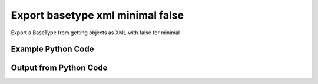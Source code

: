 
Export basetype xml minimal false
====================================================================================================
Export a BaseType from getting objects as XML with false for minimal

Example Python Code
''''''''''''''''''''''''''''''''''''''''''''''''''''''''''''''''''''''''''''''''''''''''

.. code-block:: python
    :linenos:


    # Path to lib directory which contains pytan package
    PYTAN_LIB_PATH = '../lib'
    
    # connection info for Tanium Server
    USERNAME = "Tanium User"
    PASSWORD = "T@n!um"
    HOST = "172.16.31.128"
    PORT = "444"
    
    # Logging conrols
    LOGLEVEL = 2
    DEBUGFORMAT = False
    
    import sys, tempfile
    sys.path.append(PYTAN_LIB_PATH)
    
    import pytan
    handler = pytan.Handler(
        username=USERNAME,
        password=PASSWORD,
        host=HOST,
        port=PORT,
        loglevel=LOGLEVEL,
        debugformat=DEBUGFORMAT,
    )
    
    print handler
    
    # setup the export_obj kwargs for later
    export_kwargs = {}
    export_kwargs["export_format"] = u'xml'
    export_kwargs["minimal"] = False
    
    # get the objects that will provide the basetype that we want to use
    get_kwargs = {
        'name': [
            "Computer Name", "IP Route Details", "IP Address",
            'Folder Name Search with RegEx Match',
        ],
        'objtype': 'sensor',
    }
    response = handler.get(**get_kwargs)
    
    # export the object to a string
    # (we could just as easily export to a file using export_to_report_file)
    export_kwargs['obj'] = response
    export_str = handler.export_obj(**export_kwargs)
    
    
    print ""
    print "print the export_str returned from export_obj():"
    print export_str
    


Output from Python Code
''''''''''''''''''''''''''''''''''''''''''''''''''''''''''''''''''''''''''''''''''''''''

.. code-block:: none
    :linenos:


    Handler for Session to 172.16.31.128:444, Authenticated: True, Version: 6.2.314.3258
    
    print the export_str returned from export_obj():
    <sensors><cache_info /><sensor><category>Reserved</category><preview_sensor_flag /><hash>3409330187</hash><name>Computer Name</name><hidden_flag>0</hidden_flag><delimiter /><creation_time /><exclude_from_parse_flag>0</exclude_from_parse_flag><last_modified_by /><string_count>7</string_count><source_hash /><modification_time /><ignore_case_flag>1</ignore_case_flag><max_age_seconds>86400</max_age_seconds><value_type>String</value_type><cache_row_id /><source_id>0</source_id><deleted_flag /><parameter_definition /><id>3</id><description>The assigned name of the client machine.
    Example: workstation-1.company.com</description><string_hints /><subcolumns /><metadata /><parameters /><queries><query><platform>Windows</platform><script_type>WMIQuery</script_type><signature /><script>select CSName from win32_operatingsystem</script></query></queries></sensor><sensor><category>Network</category><preview_sensor_flag /><hash>435227963</hash><name>IP Route Details</name><hidden_flag>0</hidden_flag><delimiter>|</delimiter><creation_time>2014-12-06T18:00:24</creation_time><exclude_from_parse_flag>1</exclude_from_parse_flag><last_modified_by>Jim Olsen</last_modified_by><string_count>48</string_count><source_hash /><modification_time>2014-12-06T18:00:24</modification_time><ignore_case_flag>1</ignore_case_flag><max_age_seconds>60</max_age_seconds><value_type>String</value_type><cache_row_id /><source_id>0</source_id><deleted_flag /><parameter_definition /><id>737</id><description>Returns IPv4 network routes, filtered to exclude noise. With Flags, Metric, Interface columns.
    Example:  172.16.0.0|192.168.1.1|255.255.0.0|UG|100|eth0</description><string_hints /><subcolumns><subcolumn><index>0</index><name>Destination</name><ignore_case_flag>1</ignore_case_flag><exclude_from_parse_flag /><hidden_flag>0</hidden_flag><value_type>IPAddress</value_type></subcolumn><subcolumn><index>1</index><name>Gateway</name><ignore_case_flag>1</ignore_case_flag><exclude_from_parse_flag /><hidden_flag>0</hidden_flag><value_type>IPAddress</value_type></subcolumn><subcolumn><index>2</index><name>Mask</name><ignore_case_flag>1</ignore_case_flag><exclude_from_parse_flag /><hidden_flag>0</hidden_flag><value_type>String</value_type></subcolumn><subcolumn><index>3</index><name>Flags</name><ignore_case_flag>1</ignore_case_flag><exclude_from_parse_flag /><hidden_flag>0</hidden_flag><value_type>String</value_type></subcolumn><subcolumn><index>4</index><name>Metric</name><ignore_case_flag>1</ignore_case_flag><exclude_from_parse_flag /><hidden_flag>0</hidden_flag><value_type>NumericInteger</value_type></subcolumn><subcolumn><index>5</index><name>Interface</name><ignore_case_flag>1</ignore_case_flag><exclude_from_parse_flag /><hidden_flag>0</hidden_flag><value_type>String</value_type></subcolumn></subcolumns><metadata><item><admin_flag>0</admin_flag><name>defined</name><value>Tanium</value></item></metadata><parameters /><queries><query><platform>Windows</platform><script_type>VBScript</script_type><signature /><script>strComputer = &amp;quot;.&amp;quot;
    Set objWMIService = GetObject(&amp;quot;winmgmts:&amp;quot; _
        &amp;amp; &amp;quot;{impersonationLevel=impersonate}!\\&amp;quot; &amp;amp; strComputer &amp;amp; &amp;quot;\root\cimv2&amp;quot;)
    
    Set collip = objWMIService.ExecQuery(&amp;quot;select * from win32_networkadapterconfiguration where IPEnabled=&amp;#039;True&amp;#039;&amp;quot;)
    dim ipaddrs()
    ipcount = 0
    for each ipItem in collip
        for each ipaddr in ipItem.IPAddress
            ipcount = ipcount + 1
        next
    next
    redim ipaddrs(ipcount)
    ipcount = 0
    for each ipItem in collip
        for each ipaddr in ipItem.IPAddress
            ipcount = ipcount + 1
            ipaddrs(ipcount) = ipaddr
        next
    next
    localhost = &amp;quot;127.0.0.1&amp;quot;
    
    Set colItems = objWMIService.ExecQuery(&amp;quot;Select * from Win32_IP4RouteTable&amp;quot;)
    
    For Each objItem in colItems
        dest = objItem.Destination
        gw = objItem.NextHop
        mask = objItem.Mask
        metric = objItem.Metric1
        flags = objItem.Type
        intf = objItem.InterfaceIndex
        For i = 0 to ipcount
            if gw = ipaddrs(i) and gw &amp;lt;&amp;gt; localhost then
                gw = &amp;quot;0.0.0.0&amp;quot;
            end if
        Next
        if gw &amp;lt;&amp;gt; localhost and dest &amp;lt;&amp;gt; &amp;quot;224.0.0.0&amp;quot; and right(dest,3) &amp;lt;&amp;gt; &amp;quot;255&amp;quot; then
            Wscript.Echo dest &amp;amp; &amp;quot;|&amp;quot; &amp;amp; gw &amp;amp; &amp;quot;|&amp;quot; &amp;amp; mask &amp;amp; &amp;quot;|&amp;quot; &amp;amp; &amp;quot;-&amp;quot; &amp;amp; &amp;quot;|&amp;quot; &amp;amp; metric &amp;amp; &amp;quot;|&amp;quot; &amp;amp; &amp;quot;-&amp;quot;
        end if
    Next</script></query><query><platform>Linux</platform><script_type>UnixShell</script_type><signature /><script>route -n | grep -v Kernel | grep -v Destination | awk &amp;#039;{ print $1 &amp;quot;|&amp;quot; $2 &amp;quot;|&amp;quot; $3 &amp;quot;|&amp;quot; $4 &amp;quot;|&amp;quot; $5 &amp;quot;|&amp;quot; $8 }&amp;#039; | grep -v &amp;quot;|127.0.0.1|&amp;quot;
    </script></query><query><platform>Mac</platform><script_type>UnixShell</script_type><signature /><script>netstat -rn | grep -v &amp;quot;:&amp;quot; | grep -v Destination | grep -v Routing | grep -v -e &amp;quot;^$&amp;quot; | awk &amp;#039;{ print $1 &amp;quot;|&amp;quot; $2 &amp;quot;||&amp;quot; $3 &amp;quot;||&amp;quot; $6 }&amp;#039; | grep -v &amp;quot;|127.0.0.1|&amp;quot;
    </script></query></queries></sensor><sensor><category>Network</category><preview_sensor_flag /><hash>3209138996</hash><name>IP Address</name><hidden_flag>0</hidden_flag><delimiter>,</delimiter><creation_time>2014-12-06T18:00:22</creation_time><exclude_from_parse_flag>1</exclude_from_parse_flag><last_modified_by>Jim Olsen</last_modified_by><string_count>86</string_count><source_hash /><modification_time>2014-12-06T18:00:22</modification_time><ignore_case_flag>1</ignore_case_flag><max_age_seconds>600</max_age_seconds><value_type>IPAddress</value_type><cache_row_id /><source_id>0</source_id><deleted_flag /><parameter_definition /><id>147</id><description>Current IP Addresses of client machine.
    Example: 192.168.1.1</description><string_hints /><subcolumns /><metadata><item><admin_flag>0</admin_flag><name>defined</name><value>Tanium</value></item></metadata><parameters /><queries><query><platform>Windows</platform><script_type>WMIQuery</script_type><signature /><script>select IPAddress from win32_networkadapterconfiguration where IPEnabled=&amp;#039;True&amp;#039;</script></query><query><platform>Linux</platform><script_type>UnixShell</script_type><signature /><script>#!/bin/bash
    ifconfig | grep -w inet | grep -v 127.0.0.1 | awk &amp;#039;{print $2}&amp;#039; | sed -e &amp;#039;s/addr://&amp;#039;
    </script></query><query><platform>Mac</platform><script_type>UnixShell</script_type><signature /><script>#!/bin/bash
    
    ifconfig -a -u |grep &amp;quot;inet&amp;quot; | grep -v &amp;quot;::1&amp;quot; | grep -v &amp;quot;127.0.0.1&amp;quot;| awk &amp;#039;{print $2}&amp;#039; | cut -f1 -d&amp;#039;%&amp;#039;
    </script></query></queries></sensor><sensor><category>File System</category><preview_sensor_flag /><hash>1374547302</hash><name>Folder Name Search with RegEx Match</name><hidden_flag>0</hidden_flag><delimiter>,</delimiter><creation_time>2014-12-06T18:00:23</creation_time><exclude_from_parse_flag>1</exclude_from_parse_flag><last_modified_by>Jim Olsen</last_modified_by><string_count>3</string_count><source_hash /><modification_time>2014-12-06T18:00:23</modification_time><ignore_case_flag>1</ignore_case_flag><max_age_seconds>600</max_age_seconds><value_type>String</value_type><cache_row_id /><source_id>0</source_id><deleted_flag /><parameter_definition>{"parameters":[{"restrict":null,"validationExpressions":[{"flags":"","expression":"\\S{3}","helpString":"Value must be at least 3 characters","model":"com.tanium.models::ValidationExpression","parameterType":"com.tanium.models::ValidationExpression"}],"helpString":"Enter the folder name to search for","value":"","promptText":"e.g Program Files","defaultValue":"","label":"Search for Folder Name","maxChars":0,"key":"dirname","model":"com.tanium.components.parameters::TextInputParameter","parameterType":"com.tanium.components.parameters::TextInputParameter"},{"restrict":null,"validationExpressions":[{"flags":"","expression":"\\S{3}","helpString":"Value must be at least 3 characters","model":"com.tanium.models::ValidationExpression","parameterType":"com.tanium.models::ValidationExpression"}],"helpString":"Enter the regular expression to search for.","value":"","promptText":"e.g. test*.exe","defaultValue":"","label":"Regular Expression","maxChars":0,"key":"regexp","model":"com.tanium.components.parameters::TextInputParameter","parameterType":"com.tanium.components.parameters::TextInputParameter"},{"helpString":"Enter Yes/No for case sensitivity of search.","value":"","promptText":"","defaultValue":"","requireSelection":true,"label":"Case sensitive?","key":"casesensitive","values":["No","Yes"],"model":"com.tanium.components.parameters::DropDownParameter","parameterType":"com.tanium.components.parameters::DropDownParameter"},{"helpString":"Enter Yes/No whether the search is global.","value":"","promptText":"","defaultValue":"","requireSelection":true,"label":"Global","key":"global","values":["No","Yes"],"model":"com.tanium.components.parameters::DropDownParameter","parameterType":"com.tanium.components.parameters::DropDownParameter"}],"model":"com.tanium.components.parameters::ParametersArray","parameterType":"com.tanium.components.parameters::ParametersArray"}</parameter_definition><id>381</id><description>Finds the specified folder and provides the full path if the folder exists on the client machine. Takes regular expression to match.
    Example: C:\WINDOWS\System32</description><string_hints /><subcolumns /><metadata><item><admin_flag>0</admin_flag><name>defined</name><value>McAfee</value></item></metadata><parameters /><queries><query><platform>Windows</platform><script_type>VBScript</script_type><signature /><script>&amp;#039;========================================
    &amp;#039; Folder Name Search with RegEx Match
    &amp;#039;========================================
    &amp;#039;@INCLUDE=utils/SensorRandomization/SensorRandomizationFunctions.vbs
    Option Explicit
    
    SensorRandomize()
    
    Dim Pattern,strRegExp,strGlobalArg,strCaseSensitiveArg
    Dim bGlobal,bCaseSensitive
    
    Pattern = unescape(&amp;quot;||dirname||&amp;quot;)
    strRegExp = Trim(Unescape(&amp;quot;||regexp||&amp;quot;))
    strGlobalArg = Trim(Unescape(&amp;quot;||global||&amp;quot;))
    strCaseSensitiveArg = Trim(Unescape(&amp;quot;||casesensitive||&amp;quot;))
    
    bGlobal = GetTrueFalseArg(&amp;quot;global&amp;quot;,strGlobalArg)
    bCaseSensitive = GetTrueFalseArg(&amp;quot;casesensitive&amp;quot;,strCaseSensitiveArg)
    
    Const SYSTEM_FOLDER = 1, TEMP_FOLDER = 2, FOR_READING = 1
    
    Dim FSO, WshShell, Drives, Drive, TextStream, OutputFilename, strLine
    
    Set FSO = CreateObject(&amp;quot;Scripting.FileSystemObject&amp;quot;)
    Set WshShell = CreateObject(&amp;quot;WScript.Shell&amp;quot;)
    
    OutputFilename = TempName() &amp;#039; a temporary file in system&amp;#039;s temp dir
    
    &amp;#039; Go through file system, refresh output file for filename
    If Not FSO.FileExists(OutputFilename) Then
    	
    	If FSO.FileExists(OutputFilename) Then FSO.DeleteFile OutputFilename
    
    	&amp;#039; Get the collection of local drives.
    	Set Drives = FSO.Drives
    	For Each Drive in Drives
    		If Drive.DriveType = 2 Then &amp;#039; 2 = Fixed drive
    			&amp;#039; Run the Dir command that looks for the filename pattern.
    			RunCommand &amp;quot;dir &amp;quot; &amp;amp;Chr(34)&amp;amp; Drive.DriveLetter &amp;amp; &amp;quot;:\&amp;quot; &amp;amp; Pattern &amp;amp; Chr(34)&amp;amp;&amp;quot; /a:D /B /S&amp;quot;, OutputFilename, true
    		End If
    	Next
    End If
    
    &amp;#039; Open the output file, echo each line, and then close and delete it.
    Set TextStream = FSO.OpenTextFile(OutputFileName, FOR_READING)
    Do While Not TextStream.AtEndOfStream
    	strLine = TextStream.ReadLine()
    	If RegExpMatch(strRegExp,strLine,bGlobal,bCaseSensitive) Then
    		WScript.Echo strLine
    	End If
    Loop
    
    
    TextStream.Close()
     
    If FSO.FileExists(OutputFileName) Then
    	On Error Resume Next
    	FSO.DeleteFile OutputFileName, True
    	On Error Goto 0
    End If
    
    Function RegExpMatch(strPattern,strToMatch,bGlobal,bIsCaseSensitive)
    
    	Dim re
    	Set re = New RegExp
    	With re
    	  .Pattern = strPattern
    	  .Global = bGlobal
    	  .IgnoreCase = Not bIsCaseSensitive
    	End With
    	
    	RegExpMatch = re.Test(strToMatch)
    
    End Function &amp;#039;RegExpMatch
    
    
    Function GetTrueFalseArg(strArgName,strArgValue)
    	&amp;#039; Checks for valid values, will fail with error message
    	
    	Dim bArgVal
    	bArgVal = False
    	Select Case LCase(strArgValue)
    		Case &amp;quot;true&amp;quot;
    			bArgVal = True
    		Case &amp;quot;yes&amp;quot;
    			bArgVal = True
    		Case &amp;quot;false&amp;quot;
    			bArgVal = False
    		Case &amp;quot;no&amp;quot;
    			bArgVal = False
    		Case Else
    			WScript.Echo &amp;quot;Error: Argument &amp;#039;&amp;quot;&amp;amp;strArgName&amp;amp;&amp;quot;&amp;#039; must be True or False, quitting&amp;quot;
    			PrintUsage
    	End Select
    	GetTrueFalseArg = bArgVal
    
    End Function &amp;#039;GetTrueFalseArg
    
    
    &amp;#039; Returns the name of a temporary file in the Temp directory.
    Function TempName()
    	Dim Result
    	Do
     		Result = FSO.BuildPath(FSO.GetSpecialFolder(TEMP_FOLDER), FSO.GetTempName())
    		WScript.Sleep 200 &amp;#039;avoid potential busy loop
    	Loop While FSO.FileExists(Result)
    	
    	TempName = Result
    End Function &amp;#039;TempName
    
    &amp;#039; Runs a command with Cmd.exe and redirects its output to a temporary
    &amp;#039; file. The function returns the name of the temporary file that holds
    &amp;#039; the command&amp;#039;s output.
    Function RunCommand(Command, OutputFilename, b64BitNecessary)
    	&amp;#039; 64BitNecessary true when you need to examine the 64-bit areas like system32
    	Dim CommandLine,WshShell,strPRogramFilesx86,strDOSCall,objFSO
    	Set objFSO = CreateObject(&amp;quot;Scripting.FileSystemObject&amp;quot;)
    	Set WshShell = CreateObject(&amp;quot;WScript.Shell&amp;quot;)
    	
    	strDOSCall = &amp;quot;%ComSpec% /C &amp;quot;
    	
    	&amp;#039; if 64-bit OS *and* we must examine in 64-bit mode to avoid FS Redirection
    	strProgramFilesx86=WshShell.ExpandEnvironmentStrings(&amp;quot;%ProgramFiles%&amp;quot;)
    	If objFSO.FolderExists(strProgramFilesx86) And b64BitNecessary Then &amp;#039; quick check for x64
    		strDOSCall = FixFileSystemRedirectionForPath(WshShell.ExpandEnvironmentStrings(strDOSCall))
    	End If
    		
    	CommandLine = WshShell.ExpandEnvironmentStrings(strDOSCall &amp;amp; Command &amp;amp; &amp;quot; &amp;gt;&amp;gt; &amp;quot;&amp;quot;&amp;quot; &amp;amp; OutputFileName &amp;amp; &amp;quot;&amp;quot;&amp;quot;&amp;quot;)
    	WshShell.Run CommandLine, 0, True
    End Function &amp;#039;RunCommand
    
    Function FixFileSystemRedirectionForPath(strFilePath)
    &amp;#039; This function will fix a folder location so that
    &amp;#039; a 32-bit program can be passed the windows\system32 directory
    &amp;#039; as a parameter.
    &amp;#039; Even if the sensor or action runs in 64-bit mode, a 32-bit
    &amp;#039; program called in a 64-bit environment cannot access
    &amp;#039; the system32 directory - it would be redirected to syswow64.
    &amp;#039; you would not want to do this for 64-bit programs.
    	
    	Dim objFSO, strSystem32Location,objShell
    	Dim strProgramFilesx86,strNewSystem32Location,strRestOfPath
    	Set objFSO = CreateObject(&amp;quot;Scripting.FileSystemObject&amp;quot;)
    	Set objShell = CreateObject(&amp;quot;Wscript.Shell&amp;quot;)
    
    	strProgramFilesx86=objShell.ExpandEnvironmentStrings(&amp;quot;%ProgramFiles%&amp;quot;)
    
    	strFilePath = LCase(strFilePath)
    	strSystem32Location = LCase(objFSO.GetSpecialFolder(1))
    	strProgramFilesx86=objShell.ExpandEnvironmentStrings(&amp;quot;%ProgramFiles(x86)%&amp;quot;)
    	
    	If objFSO.FolderExists(strProgramFilesx86) Then &amp;#039; quick check for x64
    		If InStr(strFilePath,strSystem32Location) = 1 Then
    			strRestOfPath = Replace(strFilePath,strSystem32Location,&amp;quot;&amp;quot;)
    			strNewSystem32Location = Replace(strSystem32Location,&amp;quot;system32&amp;quot;,&amp;quot;sysnative&amp;quot;)
    			strFilePath = strNewSystem32Location&amp;amp;strRestOfPath
    		End If
    	End If
    	FixFileSystemRedirectionForPath = strFilePath
    	
    	&amp;#039;Cleanup
    	Set objFSO = Nothing
    End Function &amp;#039;FixFileSystemRedirectionForPath
    &amp;#039;------------ INCLUDES after this line. Do not edit past this point -----
    &amp;#039;- Begin file: utils/SensorRandomization/SensorRandomizationFunctions.vbs
    &amp;#039;&amp;#039; -- Begin Random Sleep Functions -- &amp;#039;&amp;#039;
    
    Dim bSensorRandomizeDebugOutput : bSensorRandomizeDebugOutput = False
    
    Function SensorRandomizeLow()
        Dim intSensorRandomizeWaitLow : intSensorRandomizeWaitLow = 10
        SensorRandomizeRandomSleep(intSensorRandomizeWaitLow)
    End Function &amp;#039; SensorRandomizeLow
    
    Function SensorRandomize()
        Dim intSensorRandomizeWaitMed : intSensorRandomizeWaitMed = 20
        SensorRandomizeRandomSleep(intSensorRandomizeWaitMed)
    End Function &amp;#039; SensorRandomize
    
    Function SensorRandomizeHigh()
        Dim intSensorRandomizeWaitHigh : intSensorRandomizeWaitHigh = 30
        SensorRandomizeRandomSleep(intSensorRandomizeWaitHigh)
    End Function &amp;#039; SensorRandomize
    
    Function SensorRandomizeRandomSleep(intSleepTime)
    &amp;#039; sleeps for a random period of time, intSleepTime is in seconds
    &amp;#039; if the sensor randomize flag is on
    &amp;#039; RandomizeScalingFactor is a multiplier on the values hardcoded in the sensor
    &amp;#039; not typically set but can adjust timings per endpoint, optionally
    	Dim intSensorRandomizeWaitTime
    	Dim objShell,intRandomizeFlag,strRandomizeRegPath,intRandomizeScalingPercentage
    	strRandomizeRegPath = SensorRandomizeGetTaniumRegistryPath&amp;amp;&amp;quot;\Sensor Data\Random Sleep&amp;quot;
    	
    	Set objShell = CreateObject(&amp;quot;WScript.Shell&amp;quot;)
    	On Error Resume Next
    	intRandomizeFlag = objShell.RegRead(&amp;quot;HKLM\&amp;quot;&amp;amp;strRandomizeRegPath&amp;amp;&amp;quot;\SensorRandomizeFlag&amp;quot;)
    	intRandomizeScalingPercentage = objShell.RegRead(&amp;quot;HKLM\&amp;quot;&amp;amp;strRandomizeRegPath&amp;amp;&amp;quot;\SensorRandomizeScalingPercentage&amp;quot;)
    	On Error Goto 0
    	If intRandomizeFlag &amp;gt; 0 Then
    		If intRandomizeScalingPercentage &amp;gt; 0 Then
    			intSleepTime = intRandomizeScalingPercentage * .01 * intSleepTime
    			SensorRandomizeEcho &amp;quot;Randomize scaling percentage of &amp;quot; _ 
    				&amp;amp; intRandomizeScalingPercentage &amp;amp; &amp;quot; applied, new sleep time is &amp;quot; &amp;amp; intSleepTime
    		End If
    		intSensorRandomizeWaitTime = CLng(intSleepTime) * 1000 &amp;#039; convert to milliseconds
    		&amp;#039; wait random interval between 0 and the max
    		Randomize(SensorRandomizeTaniumRandomSeed)
    		&amp;#039; assign random value to wait time max value
    		intSensorRandomizeWaitTime = Int( ( intSensorRandomizeWaitTime + 1 ) * Rnd )
    		SensorRandomizeEcho &amp;quot;Sleeping for &amp;quot; &amp;amp; intSensorRandomizeWaitTime &amp;amp; &amp;quot; milliseconds&amp;quot;
    		WScript.Sleep(intSensorRandomizeWaitTime)
    		SensorRandomizeEcho &amp;quot;Done sleeping, continuing ...&amp;quot;
    	Else 
    		SensorRandomizeEcho &amp;quot;SensorRandomize Not Enabled - No Op&amp;quot;
    	End If
    End Function &amp;#039;SensorRandomizeRandomSleep
    
    Function SensorRandomizeTaniumRandomSeed
    &amp;#039; for randomizing sensor code, the default seed is not random enough
    	Dim timerNum
    	timerNum = Timer()
    	If timerNum &amp;lt; 1 Then
    		SensorRandomizeTaniumRandomSeed = (SensorRandomizeGetTaniumComputerID / Timer() * 10 )
    	Else
    		SensorRandomizeTaniumRandomSeed = SensorRandomizeGetTaniumComputerID / Timer
    	End If
    End Function &amp;#039;SensorRandomizeTaniumRandomSeed
    
    Function SensorRandomizeGetTaniumRegistryPath
    &amp;#039;SensorRandomizeGetTaniumRegistryPath works in x64 or x32
    &amp;#039;looks for a valid Path value
    
    	Dim objShell
    	Dim keyNativePath, keyWoWPath, strPath, strFoundTaniumRegistryPath
    	  
        Set objShell = CreateObject(&amp;quot;WScript.Shell&amp;quot;)
        
    	keyNativePath = &amp;quot;Software\Tanium\Tanium Client&amp;quot;
    	keyWoWPath = &amp;quot;Software\Wow6432Node\Tanium\Tanium Client&amp;quot;
        
        &amp;#039; first check the Software key (valid for 32-bit machines, or 64-bit machines in 32-bit mode)
        On Error Resume Next
        strPath = objShell.RegRead(&amp;quot;HKLM\&amp;quot;&amp;amp;keyNativePath&amp;amp;&amp;quot;\Path&amp;quot;)
        On Error Goto 0
    	strFoundTaniumRegistryPath = keyNativePath
     
      	If strPath = &amp;quot;&amp;quot; Then
      		&amp;#039; Could not find 32-bit mode path, checking Wow6432Node
      		On Error Resume Next
      		strPath = objShell.RegRead(&amp;quot;HKLM\&amp;quot;&amp;amp;keyWoWPath&amp;amp;&amp;quot;\Path&amp;quot;)
      		On Error Goto 0
    		strFoundTaniumRegistryPath = keyWoWPath
      	End If
      	
      	If Not strPath = &amp;quot;&amp;quot; Then
      		SensorRandomizeGetTaniumRegistryPath = strFoundTaniumRegistryPath
      	Else
      		SensorRandomizeGetTaniumRegistryPath = False
      		WScript.Echo &amp;quot;Error: Cannot locate Tanium Registry Path&amp;quot;
      	End If
    End Function &amp;#039;SensorRandomizeGetTaniumRegistryPath
    
    Function SensorRandomizeGetTaniumComputerID
    &amp;#039;&amp;#039; This function gets the Tanium Computer ID
    	Dim objShell
    	Dim intClientID,strID,strKeyPath,strValueName
    	
        strKeyPath = SensorRandomizeGetTaniumRegistryPath
        strValueName = &amp;quot;ComputerID&amp;quot;
        Set objShell = CreateObject(&amp;quot;WScript.Shell&amp;quot;)
        On Error Resume Next
        intClientID = objShell.RegRead(&amp;quot;HKLM\&amp;quot;&amp;amp;strKeyPath&amp;amp;&amp;quot;\&amp;quot;&amp;amp;strValueName)
        If Err.Number &amp;lt;&amp;gt; 0 Then
        	SensorRandomizeGetTaniumComputerID = 0
        Else
    		SensorRandomizeGetTaniumComputerID = SensorRandomizeReinterpretSignedAsUnsigned(intClientID)
    	End If
    	On Error Goto 0
    End Function &amp;#039;SensorRandomizeGetTaniumComputerID
    
    Function SensorRandomizeReinterpretSignedAsUnsigned(ByVal x)
    	  If x &amp;lt; 0 Then x = x + 2^32
    	  SensorRandomizeReinterpretSignedAsUnsigned = x
    End Function &amp;#039;SensorRandomizeReinterpretSignedAsUnsigned
    
    Sub SensorRandomizeEcho(str)
    	If bSensorRandomizeDebugOutput = true Then WScript.Echo str
    End Sub &amp;#039;SensorRandomizeEcho
    &amp;#039; -- End Random Sleep Functions --&amp;#039;
    &amp;#039;- End file: utils/SensorRandomization/SensorRandomizationFunctions.vbs</script></query><query><platform>Linux</platform><script_type>UnixShell</script_type><signature /><script>#!/bin/bash
    #||dirname||||regexp||||casesensitive||||global||
    echo Windows Only
    </script></query><query><platform>Mac</platform><script_type>UnixShell</script_type><signature /><script>#!/bin/bash
    #||dirname||||regexp||||casesensitive||||global||
    echo Windows Only
    </script></query></queries></sensor></sensors>
